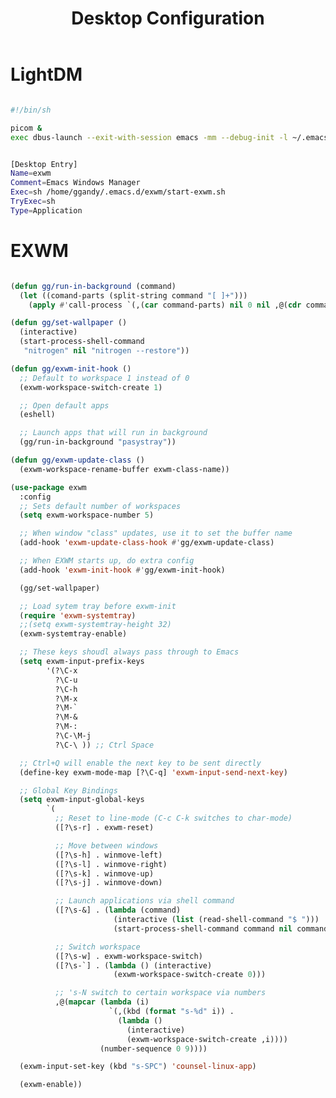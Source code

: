 
#+TITLE: Desktop Configuration
#+PROPERTY: header-args:emacs-lisp :tangle ~/.emacs.d/desktop.el

* LightDM
#+begin_src sh :tangle ~/.emacs.d/exwm/start-exwm.sh :mkdirp yes

  #!/bin/sh

  picom &
  exec dbus-launch --exit-with-session emacs -mm --debug-init -l ~/.emacs.d/desktop.el

#+end_src

#+begin_src sh :tangle ~/.emacs.d/exwm/exwm.desktop :mkdirp yes

[Desktop Entry]
Name=exwm
Comment=Emacs Windows Manager
Exec=sh /home/ggandy/.emacs.d/exwm/start-exwm.sh
TryExec=sh
Type=Application
#+end_src

* EXWM
#+begin_src emacs-lisp

      (defun gg/run-in-background (command)
        (let ((comand-parts (split-string command "[ ]+")))
          (apply #'call-process `(,(car command-parts) nil 0 nil ,@(cdr command-parts)))))

      (defun gg/set-wallpaper ()
        (interactive)
        (start-process-shell-command
         "nitrogen" nil "nitrogen --restore"))

      (defun gg/exwm-init-hook ()
        ;; Default to workspace 1 instead of 0
        (exwm-workspace-switch-create 1)

        ;; Open default apps
        (eshell)

        ;; Launch apps that will run in background
        (gg/run-in-background "pasystray"))

      (defun gg/exwm-update-class ()
        (exwm-workspace-rename-buffer exwm-class-name))

      (use-package exwm
        :config
        ;; Sets default number of workspaces
        (setq exwm-workspace-number 5)

        ;; When window "class" updates, use it to set the buffer name
        (add-hook 'exwm-update-class-hook #'gg/exwm-update-class)

        ;; When EXWM starts up, do extra config
        (add-hook 'exwm-init-hook #'gg/exwm-init-hook)

        (gg/set-wallpaper)

        ;; Load sytem tray before exwm-init
        (require 'exwm-systemtray)
        ;;(setq exwm-systemtray-height 32)
        (exwm-systemtray-enable)

        ;; These keys shoudl always pass through to Emacs
        (setq exwm-input-prefix-keys
              '(?\C-x
                ?\C-u
                ?\C-h
                ?\M-x
                ?\M-`
                ?\M-&
                ?\M-:
                ?\C-\M-j
                ?\C-\ )) ;; Ctrl Space

        ;; Ctrl+Q will enable the next key to be sent directly
        (define-key exwm-mode-map [?\C-q] 'exwm-input-send-next-key)

        ;; Global Key Bindings
        (setq exwm-input-global-keys
              `(
                ;; Reset to line-mode (C-c C-k switches to char-mode)
                ([?\s-r] . exwm-reset)

                ;; Move between windows
                ([?\s-h] . winmove-left)
                ([?\s-l] . winmove-right)
                ([?\s-k] . winmove-up)
                ([?\s-j] . winmove-down)

                ;; Launch applications via shell command
                ([?\s-&] . (lambda (command)
                             (interactive (list (read-shell-command "$ ")))
                             (start-process-shell-command command nil command)))

                ;; Switch workspace
                ([?\s-w] . exwm-workspace-switch)
                ([?\s-`] . (lambda () (interactive)
                             (exwm-workspace-switch-create 0)))

                ;; 's-N switch to certain workspace via numbers
                ,@(mapcar (lambda (i)
                            `(,(kbd (format "s-%d" i)) .
                              (lambda ()
                                (interactive)
                                (exwm-workspace-switch-create ,i))))
                          (number-sequence 0 9))))

        (exwm-input-set-key (kbd "s-SPC") 'counsel-linux-app)

        (exwm-enable))

#+end_src
